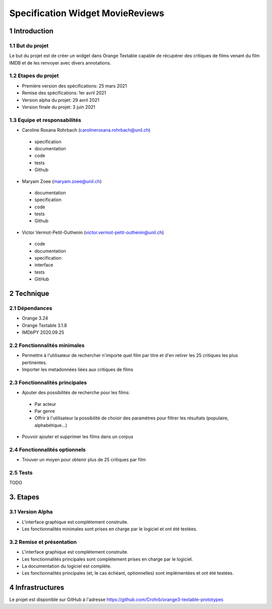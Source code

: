 #################################
Specification Widget MovieReviews 
#################################

1 Introduction
**************

1.1 But du projet
=================
Le but du projet est de créer un widget dans Orange Textable capable de récupérer des critiques de films venant du film IMDB et de les renvoyer avec divers annotations.

1.2 Etapes du projet
====================
* Première version des spécifications: 25 mars 2021
* Remise des spécifications: 1er avril 2021
* Version alpha du projet: 29 avril 2021
* Version finale du projet: 3 juin 2021

1.3 Equipe et responsabilités
=============================
* Caroline Roxana Rohrbach (carolineroxana.rohrbach@unil.ch)
 - specification
 - documentation
 - code 
 - tests 
 - Github
* Maryam Zoee (maryam.zoee@unil.ch)
 - documentation
 - specification
 - code 
 - tests 
 - Github
* Victor Vermot-Petit-Outhenin (victor.vermot-petit-outhenin@unil.ch)
 - code
 - documentation
 - specification
 - interface
 - tests
 - GitHub
 
2 Technique 
***********
 
2.1 Dépendances
===============
- Orange 3.24
- Orange Textable 3.1.8
- IMDbPY 2020.09.25
  
2.2 Fonctionnalités minimales
=============================
- Permettre à l'utilisateur de rechercher n'importe quel film par titre et d'en retirer les 25 critiques les plus pertinentes. 
- Importer les metadonnées liées aux critiques de films

.. image:: images/Movie_Reviews_minimal.PNG
  
2.3 Fonctionnalités principales
===============================
- Ajouter des possibilités de recherche pour les films:
 * Par acteur
 * Par genre
 * Offrir à l'utilisateur la possibilité de choisir des paramètres pour filtrer les résultats (populaire, alphabétique...)
 
 .. image:: images/Movie_Reviews_All.png


- Pouvoir ajouter et supprimer les films dans un corpus


2.4 Fonctionnalités optionnels
==========================
- Trouver un moyen pour obtenir plus de 25 critiques par film




2.5 Tests
=========
TODO
  

3. Etapes
*********
  
3.1 Version Alpha
=================
* L'interface graphique est complètement construite.
* Les fonctionnalités minimales sont prises en charge par le logiciel et ont été testées.
  
3.2 Remise et présentation
===============
* L'interface graphique est complètement construite.
* Les fonctionnalités principales sont complétement prises en charge par le logiciel.
* La documentation du logiciel est complète.
* Les fonctionnalités principales (et, le cas échéant, optionnelles) sont implémentées et ont été testées.
  
4 Infrastructures
*****************
Le projet est disponible sur GitHub à l'adresse https://github.com/Crohrb/orange3-textable-prototypes
